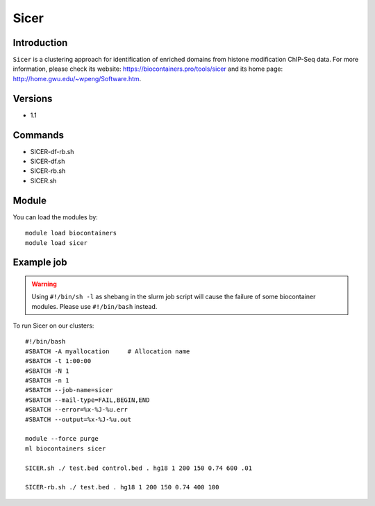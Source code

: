 .. _backbone-label:

Sicer
==============================

Introduction
~~~~~~~~
``Sicer`` is a clustering approach for identification of enriched domains from histone modification ChIP-Seq data. For more information, please check its website: https://biocontainers.pro/tools/sicer and its home page: http://home.gwu.edu/~wpeng/Software.htm.

Versions
~~~~~~~~
- 1.1

Commands
~~~~~~~
- SICER-df-rb.sh
- SICER-df.sh
- SICER-rb.sh
- SICER.sh

Module
~~~~~~~~
You can load the modules by::
    
    module load biocontainers
    module load sicer

Example job
~~~~~
.. warning::
    Using ``#!/bin/sh -l`` as shebang in the slurm job script will cause the failure of some biocontainer modules. Please use ``#!/bin/bash`` instead.

To run Sicer on our clusters::

    #!/bin/bash
    #SBATCH -A myallocation     # Allocation name 
    #SBATCH -t 1:00:00
    #SBATCH -N 1
    #SBATCH -n 1
    #SBATCH --job-name=sicer
    #SBATCH --mail-type=FAIL,BEGIN,END
    #SBATCH --error=%x-%J-%u.err
    #SBATCH --output=%x-%J-%u.out

    module --force purge
    ml biocontainers sicer

    SICER.sh ./ test.bed control.bed . hg18 1 200 150 0.74 600 .01

    SICER-rb.sh ./ test.bed . hg18 1 200 150 0.74 400 100
